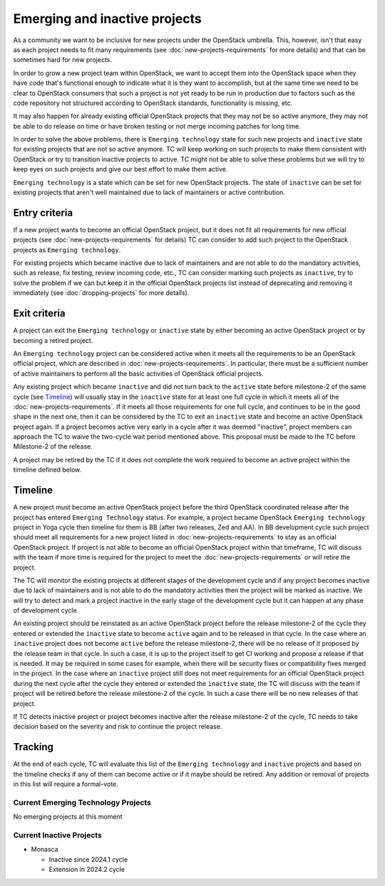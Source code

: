 ==============================
Emerging and inactive projects
==============================

As a community we want to be inclusive for new projects under the OpenStack
umbrella. This, however, isn't that easy as each project needs to fit many
requirements (see :doc:`new-projects-requirements` for more details) and that can
be sometimes hard for new projects.

In order to grow a new project team within OpenStack, we want to accept them
into the OpenStack space when they have code that's functional enough to
indicate what it is they want to accomplish, but at the same time we need to be
clear to OpenStack consumers that such a project is not yet ready to be run in
production due to factors such as the code repository not structured according
to OpenStack standards, functionality is missing, etc.

It may also happen for already existing official OpenStack projects that they
may not be so active anymore, they may not be able to do release on time or have
broken testing or not merge incoming patches for long time.

In order to solve the above problems, there is ``Emerging technology`` state for
such new projects and ``inactive`` state for existing projects that are not so
active anymore. TC will keep working on such projects to make them consistent
with OpenStack or try to transition inactive projects to active. TC might not be
able to solve these problems but we will try to keep eyes on such projects and
give our best effort to make them active.

``Emerging technology`` is a state which can be set for new OpenStack projects.
The state of ``inactive`` can be set for existing projects that aren't well
maintained due to lack of maintainers or active contribution.

Entry criteria
==============

If a new project wants to become an official OpenStack project, but it does not
fit all requirements for new official projects (see
:doc:`new-projects-requirements` for details) TC can consider to add such
project to the OpenStack projects as ``Emerging technology``.

For existing projects which became inactive due to lack of maintainers and are
not able to do the mandatory activities, such as release, fix testing, review
incoming code, etc., TC can consider marking such projects as ``inactive``,
try to solve the problem if we can but keep it in the official
OpenStack projects list instead of deprecating and removing it immediately (see
:doc:`dropping-projects` for more details).


Exit criteria
=============

A project can exit the ``Emerging technology`` or ``inactive`` state by either
becoming an active OpenStack project or by becoming a retired project.

An ``Emerging technology`` project can be considered active when it meets all
the requirements to be an OpenStack official project, which are described in
:doc:`new-projects-requirements`.  In particular, there must be a sufficient
number of active maintainers to perform all the basic activities of OpenStack
official projects.

Any existing project which became ``inactive`` and did not turn back to the
``active`` state before milestone-2 of the same cycle (see `Timeline`_) will
usually stay in the ``inactive`` state for at least one full cycle in which it
meets all of the :doc:`new-projects-requirements`.
If it meets all those requirements for one full cycle, and continues to
be in the good shape in the next one, then it can be considered by the TC to
exit an ``inactive`` state and become an active OpenStack project again.
If a project becomes active very early in a cycle after it was deemed
"inactive", project members can approach the TC to waive the two-cycle wait
period mentioned above. This proposal must be made to the TC before Milestone-2
of the release.

A project may be retired by the TC if it does not complete the work required to
become an active project within the timeline defined below.

Timeline
========

A new project must become an active OpenStack project before the third OpenStack
coordinated release after the project has entered ``Emerging Technology``
status. For example, a project became OpenStack ``Emerging technology`` project
in Yoga cycle then timeline for them is BB (after two releases, Zed and AA). In
BB development cycle such project should meet all requirements for a new project
listed in :doc:`new-projects-requirements` to stay as an official OpenStack
project.
If project is not able to become an official OpenStack project within that
timeframe, TC will discuss with the team if more time is required for the
project to meet the :doc:`new-projects-requirements` or will retire the project.

The TC will monitor the existing projects at different stages of the development
cycle and if any project becomes inactive due to lack of maintainers and is not
able to do the mandatory activities then the project will be marked as inactive.
We will try to detect and mark a project inactive in the early stage of the
development cycle but it can happen at any phase of development cycle.

An existing project should be reinstated as an active OpenStack project before
the release milestone-2 of the cycle they entered or extended the ``inactive``
state to become ``active`` again and to be released in that cycle.  In the case
where an ``inactive`` project does not become ``active`` before the release
milestone-2, there will be no release of it proposed by the release team in that
cycle.  In such a case, it is up to the project itself to get CI working and
propose a release if that is needed. It may be required in some cases for
example, when there will be security fixes or compatibility fixes merged in the
project. In the case where an ``inactive`` project still does not meet
requirements for an official OpenStack project during the next cycle after the
cycle they entered or extended the ``inactive`` state, the TC will discuss with
the team if project will be retired before the release milestone-2 of the cycle.
In such a case there will be no new releases of that project.

If TC detects inactive project or project becomes inactive after the release
milestone-2 of the cycle, TC needs to take decision based on the severity and
risk to continue the project release.

Tracking
========

At the end of each cycle, TC will evaluate this list of the ``Emerging
technology`` and ``inactive`` projects and based on the timeline checks if any
of them can become active or if it maybe should be retired. Any addition or
removal of projects in this list will require a formal-vote.

Current Emerging Technology Projects
------------------------------------

No emerging projects at this moment

Current Inactive Projects
-------------------------
* Monasca

  * Inactive since 2024.1 cycle
  * Extension in 2024.2 cycle
